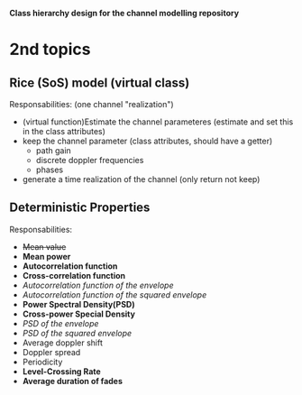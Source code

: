 *Class hierarchy design for the channel modelling repository*

* 2nd topics
** Rice (SoS) model (virtual class)
   Responsabilities:
   (one channel "realization") 
   - (virtual function)Estimate the channel parameteres (estimate and set this in the class attributes)
   - keep the channel parameter (class attributes, should have a getter)
     + path gain
     + discrete doppler frequencies
     + phases
   - generate a time realization of the channel (only return not keep)
** Deterministic Properties
   Responsabilities:
   - +Mean value+
   - *Mean power*
   - *Autocorrelation function*
   - *Cross-correlation function*
   - /Autocorrelation function of the envelope/
   - /Autocorrelation function of the squared envelope/
   - *Power Spectral Density(PSD)*
   - *Cross-power Special Density*
   - /PSD of the envelope/
   - /PSD of the squared envelope/
   - Average doppler shift
   - Doppler spread
   - Periodicity
   - *Level-Crossing Rate*
   - *Average duration of fades*
